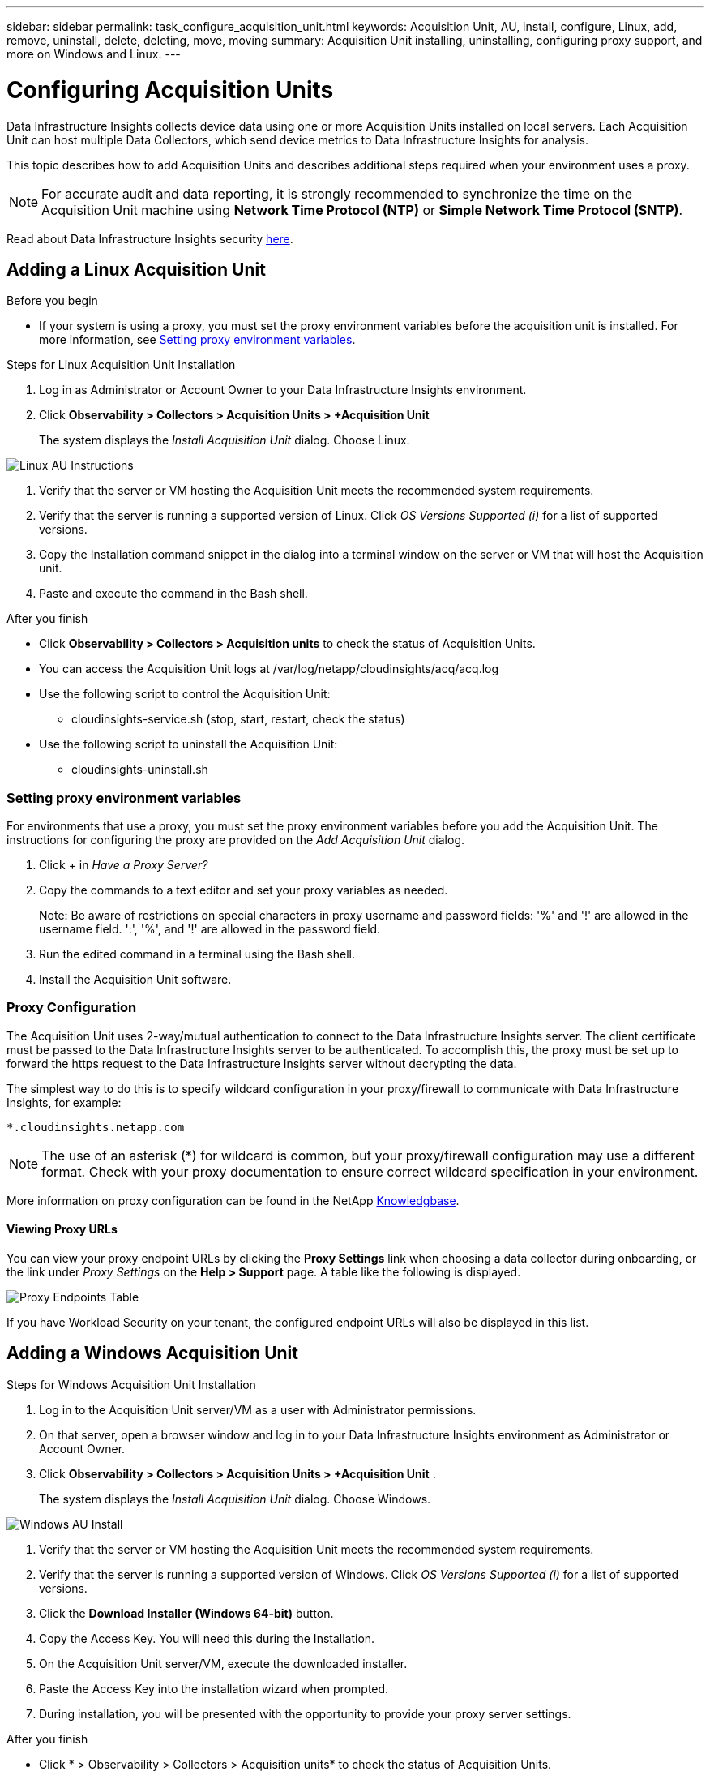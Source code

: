 ---
sidebar: sidebar
permalink: task_configure_acquisition_unit.html
keywords:  Acquisition Unit, AU, install, configure, Linux, add, remove, uninstall, delete, deleting, move, moving
summary: Acquisition Unit installing, uninstalling, configuring proxy support, and more on Windows and Linux.  
---

= Configuring Acquisition Units
:hardbreaks:
:toclevels: 1
:nofooter:
:icons: font
:linkattrs:
:imagesdir: ./media/

[.lead]
Data Infrastructure Insights collects device data using one or more Acquisition Units installed on local servers. Each Acquisition Unit can host multiple Data Collectors, which send device metrics to Data Infrastructure Insights for analysis. 

This topic describes how to add Acquisition Units and describes additional steps required when your environment uses a proxy. 

NOTE: For accurate audit and data reporting, it is strongly recommended to synchronize the time on the Acquisition Unit machine using *Network Time Protocol (NTP)* or *Simple Network Time Protocol (SNTP)*.

Read about Data Infrastructure Insights security link:security_overview.html[here].

== Adding a Linux Acquisition Unit

.Before you begin

* If your system is using a proxy, you must set the proxy environment variables before the acquisition unit is installed. For more information, see <<Setting proxy environment variables>>.
// * You must have an unzip program to unzip the downloaded files.

.Steps for Linux Acquisition Unit Installation 

. Log in as Administrator or Account Owner to your Data Infrastructure Insights environment. 
. Click *Observability > Collectors > Acquisition Units > +Acquisition Unit* 
+
The system displays the _Install Acquisition Unit_ dialog. Choose Linux.

[.thumb]
image:NewLinuxAUInstall.png[Linux AU Instructions]

. Verify that the server or VM hosting the Acquisition Unit meets the recommended system requirements. 
. Verify that the server is running a supported version of Linux. Click _OS Versions Supported (i)_ for a list of supported versions.

. Copy the Installation command snippet in the dialog into a terminal window on the server or VM that will host the Acquisition unit.  
. Paste and execute the command in the Bash shell. 

.After you finish

* Click *Observability > Collectors > Acquisition units* to check the status of Acquisition Units. 
* You can access the Acquisition Unit logs at /var/log/netapp/cloudinsights/acq/acq.log
* Use the following script to control the Acquisition Unit:
** cloudinsights-service.sh (stop, start, restart, check the status)
* Use the following script to uninstall the Acquisition Unit:
** cloudinsights-uninstall.sh

=== Setting proxy environment variables

For environments that use a proxy, you must set the proxy environment variables before you add the Acquisition Unit. The instructions for configuring the proxy are provided on the _Add Acquisition Unit_  dialog. 

. Click + in _Have a Proxy Server?_

. Copy the commands to a text editor and set your proxy variables as needed.
+ 
Note: Be aware of restrictions on special characters in proxy username and password fields: '%' and '!' are allowed in the username field. ':', '%', and '!' are allowed in the password field. 

. Run the edited command in a terminal using the Bash shell.

. Install the Acquisition Unit software.

=== Proxy Configuration

The Acquisition Unit uses 2-way/mutual authentication to connect to the Data Infrastructure Insights server. The client certificate must be passed to the Data Infrastructure Insights server to be authenticated. To accomplish this, the proxy must be set up to forward the https request to the Data Infrastructure Insights server without decrypting the data.

The simplest way to do this is to specify wildcard configuration in your proxy/firewall to communicate with Data Infrastructure Insights, for example:

 *.cloudinsights.netapp.com

NOTE: The use of an asterisk (*) for wildcard is common, but your proxy/firewall configuration may use a different format. Check with your proxy documentation to ensure correct wildcard specification in your environment.

More information on proxy configuration can be found in the NetApp link:https://kb.netapp.com/Cloud/BlueXP/DII/Where_is_the_proxy_information_saved_to_in_the_Cloud_Insights_Acquisition_Unit[Knowledgbase].

==== Viewing Proxy URLs

You can view your proxy endpoint URLs by clicking the *Proxy Settings* link when choosing a data collector during onboarding, or the link under _Proxy Settings_ on the *Help > Support* page. A table like the following is displayed.

image:ProxyEndpoints_NewTable.png[Proxy Endpoints Table]

If you have Workload Security on your tenant, the configured endpoint URLs will also be displayed in this list.


== Adding a Windows Acquisition Unit

.Steps for Windows Acquisition Unit Installation 

. Log in to the Acquisition Unit server/VM as a user with Administrator permissions.
. On that server, open a browser window and log in to your Data Infrastructure Insights environment as Administrator or Account Owner. 
. Click *Observability > Collectors > Acquisition Units > +Acquisition Unit* .
+
The system displays the _Install Acquisition Unit_ dialog. Choose Windows.

[.thumb]
image:NewWindowsAUInstall.png[Windows AU Install]

. Verify that the server or VM hosting the Acquisition Unit meets the recommended system requirements. 
. Verify that the server is running a supported version of Windows. Click _OS Versions Supported (i)_ for a list of supported versions.

. Click the *Download Installer (Windows 64-bit)* button. 

. Copy the Access Key. You will need this during the Installation.

. On the Acquisition Unit server/VM, execute the downloaded installer.

. Paste the Access Key into the installation wizard when prompted.

. During installation, you will be presented with the opportunity to provide your proxy server settings.

.After you finish

* Click * > Observability > Collectors > Acquisition units* to check the status of Acquisition Units. 
* You can access the Acquisition Unit log in <install dir>\Cloud Insights\Acquisition Unit\log\acq.log

* Use the following script to stop, start, restart, or check the status of the Acquisition Unit:
+
 cloudinsights-service.sh 
 

=== Proxy Configuration

The Acquisition Unit uses 2-way/mutual authentication to connect to the Data Infrastructure Insights server. The client certificate must be passed to the Data Infrastructure Insights server to be authenticated. To accomplish this, the proxy must be set up to forward the https request to the Data Infrastructure Insights server without decrypting the data.

The simplest way to do this is to specify wildcard configuration in your proxy/firewall to communicate with Data Infrastructure Insights, for example:

 *.cloudinsights.netapp.com

NOTE: The use of an asterisk (*) for wildcard is common, but your proxy/firewall configuration may use a different format. Check with your proxy documentation to ensure correct wildcard specification in your environment.

More information on proxy configuration can be found in the NetApp link:https://kb.netapp.com/Cloud/BlueXP/DII/Where_is_the_proxy_information_saved_to_in_the_Cloud_Insights_Acquisition_Unit[Knowledgbase].



==== Viewing Proxy URLs

You can view your proxy endpoint URLs by clicking the *Proxy Settings* link when choosing a data collector during onboarding, or the link under _Proxy Settings_ on the *Help > Support* page. A table like the following is displayed.

image:ProxyEndpoints_NewTable.png[Proxy Endpoints Table]

If you have Workload Security on your tenant, the configured endpoint URLs will also be displayed in this list.


== Uninstalling an Acquisition Unit

To uninstall the Acquisition Unit software, do the following:

'''

*Windows:*

If you are uninstalling a *Windows* acquisition unit:

. On the Acquisition Unit server/VM, open Control Panel and choose *Uninstall a Program*. Select the Data Infrastructure Insights Acquisition Unit program for removal.
. Click Uninstall and follow the prompts.

'''

*Linux:*

If you are uninstalling a *Linux* acquisition unit:

. On the Acquisition Unit server/VM, run the following command: 

 sudo cloudinsights-uninstall.sh -p
 
. For help with uninstall, run: 

 sudo cloudinsights-uninstall.sh --help

'''

*Windows and Linux:*

*After* uninstalling the AU:

. In Data Infrastructure Insights, go to *Observability > Collectors and select the *Acquisition Units* tab.
. Click the Options button to the right of the Acquisition Unit you wish to uninstall, and select _Delete_. You can delete an Acquisition Unit only if there are no data collectors assigned to it.

NOTE: You cannot delete an Acquisition Unit (AU) that has data collectors connected to it. Move all of the AU's data collectors to another AU (edit the collector and simply select a different AU) before deleting the original AU.  

An Acquisition unit with a star next to it is being used for device resolution. Before removing this AU, you must select another AU to use for Device Resolution. Hover over a different AU and open the "three dots" menu to select "Use for Device Resolution".

image:AU_for_Device_Resolution.png[AU used for device resolution]




== Reinstalling an Acquisition Unit

To re-install an Acquisition Unit on the same server/VM, you must follow these steps:

.Before you begin

You must have a temporary Acquisition Unit configured on a separate server/VM before re-installing an Acquisition Unit.

.Steps
. Log in to the Acquisition Unit server/VM and uninstall the AU software.
. Log into your Data Infrastructure Insights environment and go to *Observability > Collectors*. 
. For each data collector, click the Options menu on the right and select _Edit_. Assign the data collector to the temporary Acquisition Unit and click *Save*.
+
You can also select multiple data collectors of the same type and click the *Bulk Actions* button. Choose _Edit_ and assign the data collectors to the temporary Acquisition Unit.

. After all of the data collectors have been moved to the temporary Acquisition Unit, go to *Observability > Collectors* and select the *Acquisition Units* tab.

. Click the Options button to the right of the Acquisition Unit you wish to re-install, and select _Delete_. You can delete an Acquisition Unit only if there are no data collectors assigned to it.

. You can now re-install the Acquisition Unit software on the original server/VM. Click *+Acquisition Unit* and follow the instructions above to install the Acquisition Unit.  

. Once the Acquisition Unit has been re-installed, assign your data collectors back to the Acquisition Unit.

== Viewing AU Details

The Acquisition Unit (AU) detail page provides useful detail for an AU as well as information to help with troubleshooting. The AU detail page contains the following sections:

* A *summary* section showing the following:

 ** *Name* and *IP* of the Acquisition Unit
 ** Current connection *Status* of the AU
 ** *Last Reported* successful data collector poll time
 ** The *Operating System* of the AU machine
 ** Any current *Note* for the AU. Use this field to enter a comment for the AU. The field displays the most recently added note.
 
 * A table of the AU's *Data Collectors* showing, for each data collector:
 
 ** *Name* - Click this link to drill down into the data collector's detail page with additional information
 ** *Status* - Success or error information
 ** *Type* - Vendor/model
 ** *IP* address of the data collector
 ** Current *Impact* level
 ** *Last Acquired* time - when the data collector was last successfully polled

//image:AUDetailPageExample.png[Example AU Detail page]
image:AU_Detail_Example.png[AU Detail Page Example]

For each data collector, you can click on the "three dots" menu to Clone, Edit, Poll, or Delete the data collector. You can also select multiple data collectors in this list to perform bulk actions on them.

To restart the Acquisition Unit, click the *Restart* button at the top of the page. Drop down this button to attempt to *Restore Connection* to the AU in the event of a connection problem.

